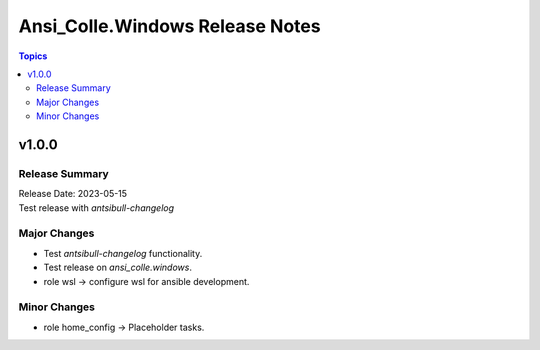 ================================
Ansi_Colle.Windows Release Notes
================================

.. contents:: Topics


v1.0.0
======

Release Summary
---------------

| Release Date: 2023-05-15
| Test release with `antsibull-changelog`


Major Changes
-------------

- Test `antsibull-changelog` functionality.
- Test release on `ansi_colle.windows`.
- role wsl -> configure wsl for ansible development.

Minor Changes
-------------

- role home_config -> Placeholder tasks.
